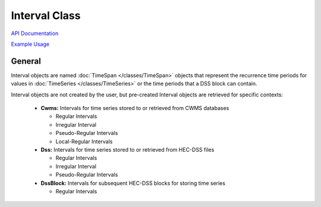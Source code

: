 Interval Class
==============

`API Documentation <https://hydrologicengineeringcenter.github.io/hec-python-library/hec.html#Interval>`_

`Example Usage <https://github.com/HydrologicEngineeringCenter/hec-python-library/blob/main/examples/interval_examples.ipynb>`_

General
-------

Interval objects are named :doc:`TimeSpan </classes/TimeSpan>` objects that represent the recurrence time periods for
values in :doc:`TimeSeries </classes/TimeSeries>` or the time periods that a DSS block can contain.

Interval objects are not created by the user, but pre-created Interval objects are retrieved for specific contexts:

 - **Cwms:** Intervals for time series stored to or retrieved from CWMS databases
 
   - Regular Intervals
   - Irregular Interval
   - Pseudo-Regular Intervals
   - Local-Regular Intervals

 - **Dss:** Intervals for time series stored to or retrieved from HEC-DSS files

   - Regular Intervals
   - Irregular Interval
   - Pseudo-Regular Intervals

 - **DssBlock:** Intervals for subsequent HEC-DSS blocks for storing time series

   - Regular Intervals


